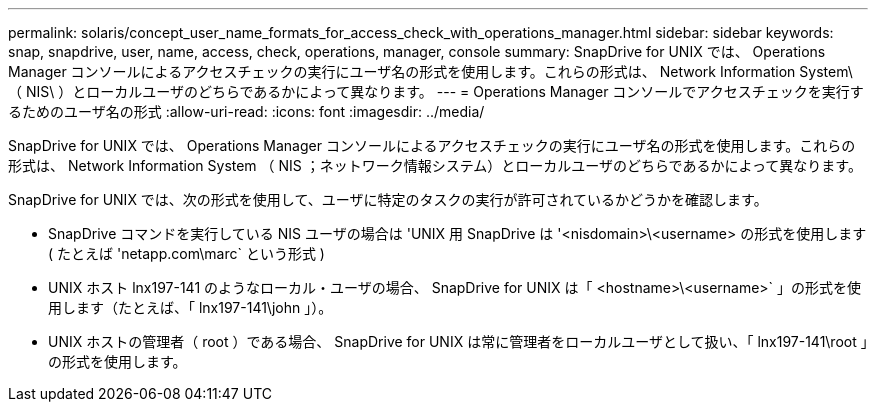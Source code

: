 ---
permalink: solaris/concept_user_name_formats_for_access_check_with_operations_manager.html 
sidebar: sidebar 
keywords: snap, snapdrive, user, name, access, check, operations, manager, console 
summary: SnapDrive for UNIX では、 Operations Manager コンソールによるアクセスチェックの実行にユーザ名の形式を使用します。これらの形式は、 Network Information System\ （ NIS\ ）とローカルユーザのどちらであるかによって異なります。 
---
= Operations Manager コンソールでアクセスチェックを実行するためのユーザ名の形式
:allow-uri-read: 
:icons: font
:imagesdir: ../media/


[role="lead"]
SnapDrive for UNIX では、 Operations Manager コンソールによるアクセスチェックの実行にユーザ名の形式を使用します。これらの形式は、 Network Information System （ NIS ；ネットワーク情報システム）とローカルユーザのどちらであるかによって異なります。

SnapDrive for UNIX では、次の形式を使用して、ユーザに特定のタスクの実行が許可されているかどうかを確認します。

* SnapDrive コマンドを実行している NIS ユーザの場合は 'UNIX 用 SnapDrive は '<nisdomain>\<username> の形式を使用します ( たとえば 'netapp.com\marc` という形式 )
* UNIX ホスト lnx197-141 のようなローカル・ユーザの場合、 SnapDrive for UNIX は「 <hostname>\<username>` 」の形式を使用します（たとえば、「 lnx197-141\john 」）。
* UNIX ホストの管理者（ root ）である場合、 SnapDrive for UNIX は常に管理者をローカルユーザとして扱い、「 lnx197-141\root 」の形式を使用します。


